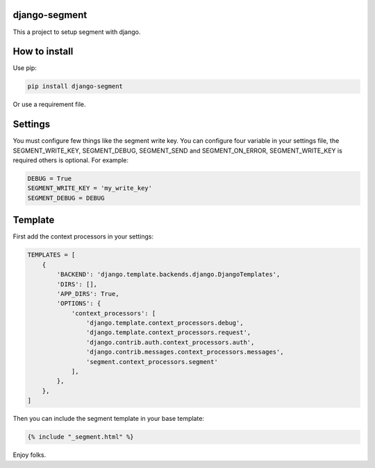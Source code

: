 django-segment
==============
This a project to setup segment with django.

How to install
==============
Use pip:

.. code-block:: bash

    pip install django-segment

Or use a requirement file.

Settings
========
You must configure few things like the segment write key. You can configure
four variable in your settings file, the SEGMENT_WRITE_KEY, SEGMENT_DEBUG,
SEGMENT_SEND and SEGMENT_ON_ERROR, SEGMENT_WRITE_KEY is required others is
optional. For example:

.. code-block:: python

    DEBUG = True
    SEGMENT_WRITE_KEY = 'my_write_key'
    SEGMENT_DEBUG = DEBUG

Template
========
First add the context processors in your settings:

.. code-block:: python

    TEMPLATES = [
        {
            'BACKEND': 'django.template.backends.django.DjangoTemplates',
            'DIRS': [],
            'APP_DIRS': True,
            'OPTIONS': {
                'context_processors': [
                    'django.template.context_processors.debug',
                    'django.template.context_processors.request',
                    'django.contrib.auth.context_processors.auth',
                    'django.contrib.messages.context_processors.messages',
                    'segment.context_processors.segment'
                ],
            },
        },
    ]

Then you can include the segment template in your base template:

.. code-block:: django

    {% include "_segment.html" %}

Enjoy folks.
